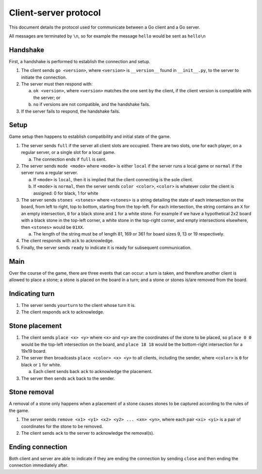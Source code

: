 Client-server protocol
======================

This document details the protocol used for communicate between a Go client and a Go server.

All messages are terminated by ``\n``, so for example the message ``hello`` would be sent as ``hello\n``

Handshake
---------

First, a handshake is performed to establish the connection and setup.

1. The client sends ``go <version>``, where ``<version>`` is ``__version__`` found in ``__init__.py``, to the server to initiate the connection.
2. The server must then respond with\:

   a. ``ok <version>``, where ``<version>`` matches the one sent by the client, if the client version is compatible with the server; or
   b. ``no`` if versions are not compatible, and the handshake fails.

3. If the server fails to respond, the handshake fails.

Setup
-----

Game setup then happens to establish compatibility and initial state of the game.

1. The server sends ``full`` if the server all client slots are occupied. There are two slots, one for each player, on a regular server, or a single slot for a local game.

   a. The connection ends if ``full`` is sent.

2. The server sends ``mode <mode>`` where ``<mode>`` is either ``local`` if the server runs a local game or ``normal`` if the server runs a regular server.

   a. If ``<mode>`` is ``local``, then it is implied that the client connecting is the sole client.
   b. If ``<mode>`` is ``normal``, then the server sends ``color <color>``, ``<color>`` is whatever color the client is assigned: 0 for black, 1 for white

3. The server sends ``stones <stones>`` where ``<stones>`` is a string detailing the state of each intersection on the board, from left to right, top to bottom, starting from the top-left. For each intersection, the string contains an ``X`` for an empty intersection, ``0`` for a black stone and ``1`` for a white stone. For example if we have a hypothetical 2x2 board with a black stone in the top-left corner, a white stone in the top-right corner, and empty intersections elsewhere, then ``<stones>`` would be ``01XX``.

   a. The length of the string must be of length 81, 169 or 361 for board sizes 9, 13 or 19 respectively.

4. The client responds with ``ack`` to acknowledge.

5. Finally, the server sends ``ready`` to indicate it is ready for subsequent communication.

Main
----

Over the course of the game, there are three events that can occur: a turn is taken, and therefore another client is allowed to place a stone; a stone is placed on the board in a turn; and a stone or stones is/are removed from the board.

Indicating turn
---------------

1. The server sends ``yourturn`` to the client whose turn it is.
2. The client responds ``ack`` to acknowledge.

Stone placement
---------------

1. The client sends ``place <x> <y>`` where ``<x>`` and ``<y>`` are the coordinates of the stone to be placed, so ``place 0 0`` would be the top-left intersection on the board, and ``place 18 18`` would be the bottom-right intersection for a 19x19 board.
2. The server then broadcasts ``place <color> <x> <y>`` to all clients, including the sender, where ``<color>`` is ``0`` for black or ``1`` for white.

   a. Each client sends back ``ack`` to acknowledge the placement.

3. The server then sends ``ack`` back to the sender.


Stone removal
-------------

A removal of a stone only happens when a placement of a stone causes stones to be captured according to the rules of the game.

1. The server sends ``remove <x1> <y1> <x2> <y2> ... <xn> <yn>``, where each pair ``<xi> <yi>`` is a pair of coordinates for the stone to be removed.
2. The client sends ``ack`` to the server to acknowledge the removal(s).

Ending connection
-----------------

Both client and server are able to indicate if they are ending the connection by sending ``close`` and then ending the connection immediately after.
